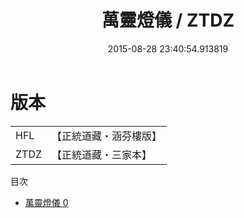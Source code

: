 #+TITLE: 萬靈燈儀 / ZTDZ

#+DATE: 2015-08-28 23:40:54.913819
* 版本
 |       HFL|【正統道藏・涵芬樓版】|
 |      ZTDZ|【正統道藏・三家本】|
目次
 - [[file:KR5a0206_000.txt][萬靈燈儀 0]]
